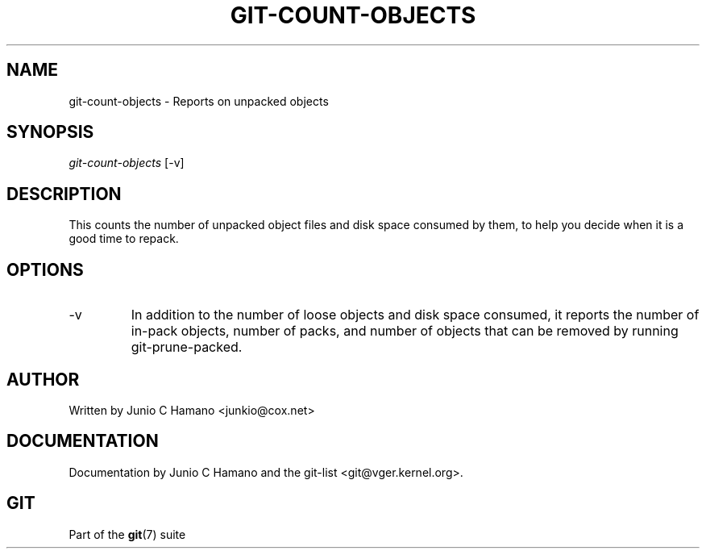 .\" ** You probably do not want to edit this file directly **
.\" It was generated using the DocBook XSL Stylesheets (version 1.69.1).
.\" Instead of manually editing it, you probably should edit the DocBook XML
.\" source for it and then use the DocBook XSL Stylesheets to regenerate it.
.TH "GIT\-COUNT\-OBJECTS" "1" "12/27/2006" "" ""
.\" disable hyphenation
.nh
.\" disable justification (adjust text to left margin only)
.ad l
.SH "NAME"
git\-count\-objects \- Reports on unpacked objects
.SH "SYNOPSIS"
\fIgit\-count\-objects\fR [\-v]
.SH "DESCRIPTION"
This counts the number of unpacked object files and disk space consumed by them, to help you decide when it is a good time to repack.
.SH "OPTIONS"
.TP
\-v
In addition to the number of loose objects and disk space consumed, it reports the number of in\-pack objects, number of packs, and number of objects that can be removed by running git\-prune\-packed.
.SH "AUTHOR"
Written by Junio C Hamano <junkio@cox.net>
.SH "DOCUMENTATION"
Documentation by Junio C Hamano and the git\-list <git@vger.kernel.org>.
.SH "GIT"
Part of the \fBgit\fR(7) suite

